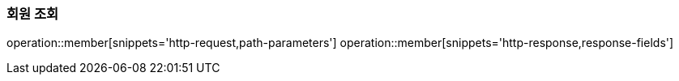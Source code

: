 === 회원 조회
operation::member[snippets='http-request,path-parameters']
operation::member[snippets='http-response,response-fields']